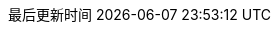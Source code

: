 :doctype: book
:icons: font
:iconfont-cdn: //cdn.bootcss.com/font-awesome/4.6.3/css/font-awesome.min.css
:source-highlighter: coderay
:stylesdir: styles/
:linkcss:
:docinfo:
:toc:
:toclevels: 4
:sectnumlevels: 4
:toc-title: 目录
:preface-title: 前言
:chapter-label: 章
:appendix-caption: 附录
:listing-caption: 代码
:figure-caption: 图
:version-label: V
:pdf-page-size: A4
:keywords: 设计模式, Design Pattern
:description: 深入理解设计模式。
:last-update-label: 最后更新时间
:homepage: http://www.diguage.com/

// :imagesoutdir: images
// :imagesdir: {imagesoutdir}

//-- 以上是 Asciidoctor 系统变量  -----------------------------------------

:source_attr: linenums,subs="attributes,verbatim"
:source_dir: ../src/main/java/com/diguage/didp

//-- 以下是 自定义变量  ---------------------------------------------------
:var_width: 960

:var_image_base_url: images

:var_puml_target_url: uml

:target_dir: target

:java_lang_spec: pass:replacements[《The Java(R) Language Specification Java SE 8 Edition》]
